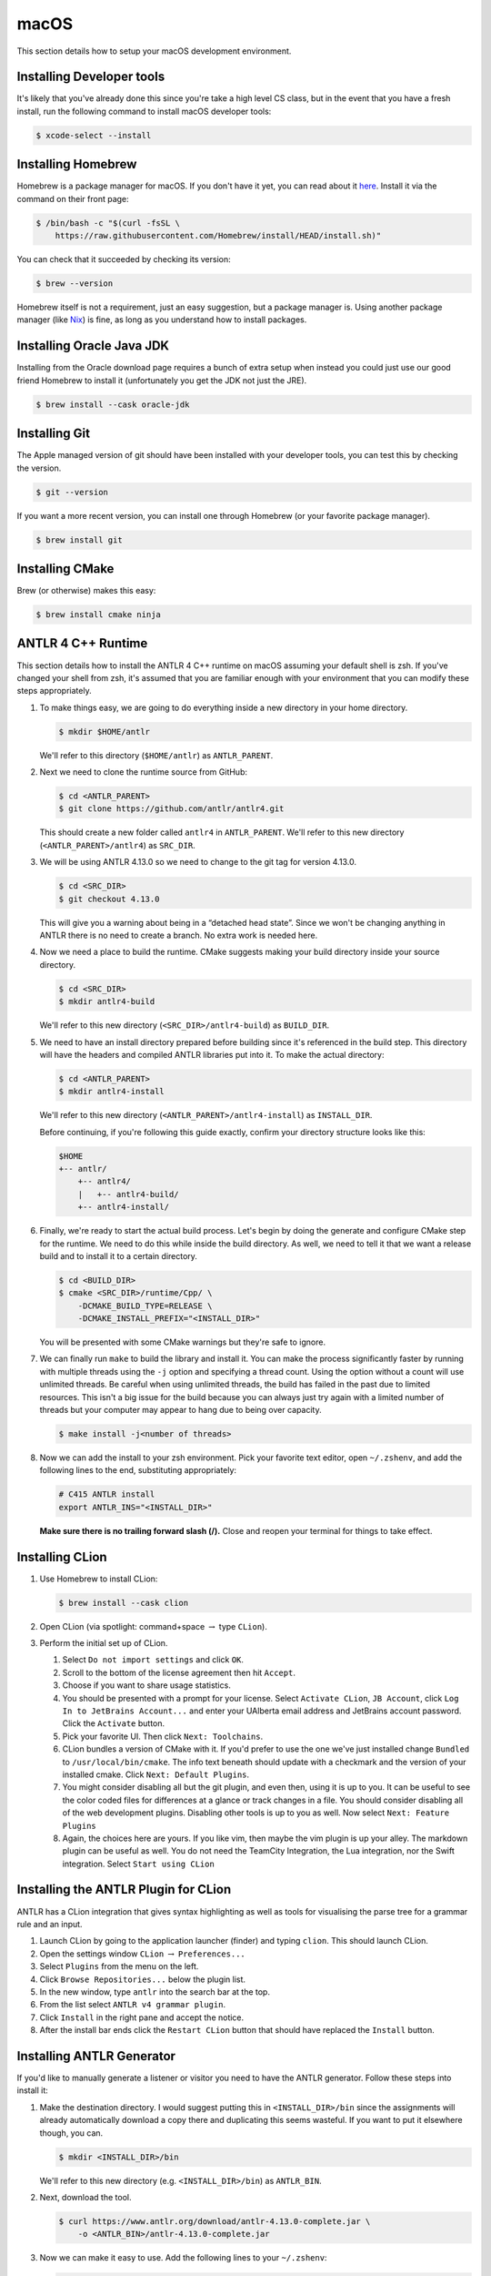 macOS
======

This section details how to setup your
macOS
development environment.

Installing Developer tools
--------------------------

It's likely that you've already done this since you're take a high level CS
class, but in the event that you have a fresh install, run the following command
to install macOS developer tools:

.. code-block:: console

 $ xcode-select --install


Installing Homebrew
-------------------

Homebrew is a package manager for macOS. If you don't have it yet, you can
read about it `here <https://brew.sh/>`__. Install it via the command
on their front page:

.. code-block:: console

 $ /bin/bash -c "$(curl -fsSL \
     https://raw.githubusercontent.com/Homebrew/install/HEAD/install.sh)"

You can check that it succeeded by checking its version:

.. code-block:: console

 $ brew --version

Homebrew itself is not a requirement, just an easy suggestion, but a package
manager is. Using another package manager (like `Nix
<https://nixos.org/nix/>`__) is fine, as long as you understand how to install
packages.

Installing Oracle Java JDK
--------------------------

Installing from the Oracle download page requires a bunch of extra setup when
instead you could just use our good friend Homebrew to install it (unfortunately
you get the JDK not just the JRE).

.. code-block:: console

 $ brew install --cask oracle-jdk

Installing Git
--------------

The Apple managed version of git should have been installed with your developer
tools, you can test this by checking the version.

.. code-block:: console

 $ git --version

If you want a more recent version, you can install one through Homebrew
(or your favorite package manager).

.. code-block:: console

 $ brew install git

Installing CMake
----------------

Brew (or otherwise) makes this easy:

.. code-block:: console

 $ brew install cmake ninja

ANTLR 4 C++ Runtime
-------------------

This section details how to install the ANTLR 4 C++ runtime on macOS
assuming your default shell is zsh. If you've changed your shell from
zsh, it's assumed that you are familiar enough with your environment
that you can modify these steps appropriately.

#. To make things easy, we are going to do everything inside a new directory in
   your home directory.

   .. code-block:: console

    $ mkdir $HOME/antlr

   We'll refer to this directory (``$HOME/antlr``) as ``ANTLR_PARENT``.

#. Next we need to clone the runtime source from GitHub:

   .. code-block:: console

    $ cd <ANTLR_PARENT>
    $ git clone https://github.com/antlr/antlr4.git

   This should create a new folder called ``antlr4`` in ``ANTLR_PARENT``. We'll
   refer to this new directory (``<ANTLR_PARENT>/antlr4``) as ``SRC_DIR``.

#. We will be using ANTLR 4.13.0 so we need to change to the git tag for version
   4.13.0.

   .. code-block:: console

    $ cd <SRC_DIR>
    $ git checkout 4.13.0

   This will give you a warning about being in a “detached head state”. Since we
   won't be changing anything in ANTLR there is no need to create a branch. No
   extra work is needed here.

#. Now we need a place to build the runtime. CMake suggests making your build
   directory inside your source directory.

   .. code-block:: console

    $ cd <SRC_DIR>
    $ mkdir antlr4-build

   We'll refer to this new directory (``<SRC_DIR>/antlr4-build``) as
   ``BUILD_DIR``.

#. We need to have an install directory prepared before building since it's
   referenced in the build step. This directory will have the headers and
   compiled ANTLR libraries put into it. To make the actual directory:

   .. code-block:: console

    $ cd <ANTLR_PARENT>
    $ mkdir antlr4-install

   We'll refer to this new directory (``<ANTLR_PARENT>/antlr4-install``) as
   ``INSTALL_DIR``.

   Before continuing, if you're following this guide exactly, confirm your
   directory structure looks like this:

   .. code-block::

    $HOME
    +-- antlr/
        +-- antlr4/
        |   +-- antlr4-build/
        +-- antlr4-install/

#. Finally, we're ready to start the actual build process. Let's begin by doing
   the generate and configure CMake step for the runtime. We need to do this
   while inside the build directory. As well, we need to tell it that we want a
   release build and to install it to a certain directory.

   .. code-block:: console

    $ cd <BUILD_DIR>
    $ cmake <SRC_DIR>/runtime/Cpp/ \
        -DCMAKE_BUILD_TYPE=RELEASE \
        -DCMAKE_INSTALL_PREFIX="<INSTALL_DIR>"

   You will be presented with some CMake warnings but they're safe to ignore.

#. We can finally run ``make`` to build the library and install it. You can make
   the process significantly faster by running with multiple threads using the
   ``-j`` option and specifying a thread count. Using the option without a count
   will use unlimited threads. Be careful when using unlimited threads, the
   build has failed in the past due to limited resources. This isn't a big issue
   for the build because you can always just try again with a limited number of
   threads but your computer may appear to hang due to being over capacity.

   .. code-block:: console

    $ make install -j<number of threads>

#. Now we can add the install to your
   zsh environment.
   Pick your favorite text editor, open
   ``~/.zshenv``,
   and add the following lines to the end, substituting appropriately:

   .. code-block:: shell

    # C415 ANTLR install
    export ANTLR_INS="<INSTALL_DIR>"

   **Make sure there is no trailing forward slash (/).** Close and reopen your terminal for
   things to take effect.

Installing CLion
----------------

#. Use Homebrew to install CLion:

   .. code-block:: console

    $ brew install --cask clion

#. Open CLion (via spotlight: command+space :math:`\rightarrow` type ``CLion``).

#. Perform the initial set up of CLion.

   #. Select ``Do not import settings`` and click ``OK``.

   #. Scroll to the bottom of the license agreement then hit ``Accept``.

   #. Choose if you want to share usage statistics.

   #. You should be presented with a prompt for your license. Select
      ``Activate CLion``, ``JB Account``, click
      ``Log In to JetBrains Account...`` and enter your UAlberta email address
      and JetBrains account password. Click the ``Activate`` button.

   #. Pick your favorite UI. Then click ``Next: Toolchains``.

   #. CLion bundles a version of CMake with it. If you'd prefer to use the one
      we've just installed change ``Bundled`` to
      ``/usr/local/bin/cmake``.
      The
      info text beneath should update with a checkmark and the version of your
      installed cmake. Click ``Next: Default Plugins``.

   #. You might consider disabling all but the git plugin, and even then, using
      it is up to you. It can be useful to see the color coded files for
      differences at a glance or track changes in a file. You should consider
      disabling all of the web development plugins. Disabling other tools is up
      to you as well. Now select ``Next: Feature Plugins``

   #. Again, the choices here are yours. If you like vim, then maybe the vim
      plugin is up your alley. The markdown plugin can be useful as well. You do
      not need the TeamCity Integration, the Lua integration, nor the Swift
      integration. Select ``Start using CLion``

Installing the ANTLR Plugin for CLion
-------------------------------------

ANTLR has a CLion integration that gives syntax highlighting as well as tools
for visualising the parse tree for a grammar rule and an input.

#. Launch CLion by going to the application launcher
   (finder)
   and typing ``clion``. This should launch CLion.

#. Open the settings window ``CLion`` :math:`\rightarrow` ``Preferences...``

#. Select ``Plugins`` from the menu on the left.

#. Click ``Browse Repositories...`` below the plugin list.

#. In the new window, type ``antlr`` into the search bar at the top.

#. From the list select ``ANTLR v4 grammar plugin``.

#. Click ``Install`` in the right pane and accept the notice.

#. After the install bar ends click the ``Restart CLion`` button that should
   have replaced the ``Install`` button.

Installing ANTLR Generator
--------------------------

If you'd like to manually generate a listener or visitor you need to have the
ANTLR generator. Follow these steps into install it:

#. Make the destination directory. I would suggest putting this in
   ``<INSTALL_DIR>/bin`` since the assignments will already automatically
   download a copy there and duplicating this seems wasteful. If you want to put
   it elsewhere though, you can.

   .. code-block:: console

    $ mkdir <INSTALL_DIR>/bin

   We'll refer to this new directory (e.g. ``<INSTALL_DIR>/bin``) as
   ``ANTLR_BIN``.

#. Next, download the tool.

   .. code-block:: console

    $ curl https://www.antlr.org/download/antlr-4.13.0-complete.jar \
        -o <ANTLR_BIN>/antlr-4.13.0-complete.jar

#. Now we can make it easy to use. Add the following lines to your
   ``~/.zshenv``:

   .. code-block:: shell

    # C415 ANTLR generator.
    export ANTLR_JAR="<ANTLR_BIN>/antlr-4.13.0-complete.jar"
    export CLASSPATH="$ANTLR_JAR:$CLASSPATH"
    alias antlr4="java -Xmx500M org.antlr.v4.Tool"
    alias grun='java org.antlr.v4.gui.TestRig'

#. Close and reopen your terminal for things to take effect. Now these commands
   should produce useful help outputs:

   .. code-block:: console

    $ antlr4
    $ grun

Installing MLIR
---------------

In the VCalc assignment and your final project you will be working with MLIR
and LLVM. Due to the complex nature (and size) of MLIR we did not want to include
it as a subproject. In fact, you may even want to defer the installation
until you're about to start your assignment. Here are the steps to get MLIR up and running.

#. Checkout LLVM to your machine

   .. code-block:: console

    $ git clone https://github.com/llvm/llvm-project.git
    $ cd llvm-project
    $ git checkout llvmorg-18.1.8
    $ mkdir build && cd build
    $ pwd  # remember this to be <MLIR_INS> for later.

#. Build MLIR (more details are available `here <https://mlir.llvm.org/getting_started>`__)

   .. code-block:: console

    $ cd $MLIR_INS
    $ cmake -G Ninja ../llvm \
        -DLLVM_ENABLE_PROJECTS=mlir \
        -DLLVM_BUILD_EXAMPLES=ON \
        -DLLVM_TARGETS_TO_BUILD="Native" \
        -DCMAKE_BUILD_TYPE=Release \
        -DLLVM_ENABLE_ASSERTIONS=ON
    $ ninja -j<number of threads>

#. Add these configuration lines to your ``~/.zshenv`` file so that you can use
   the MLIR tools and so that ``cmake`` will find your build.

   .. code-block:: shell

    export MLIR_INS="<MLIR_INS>" # look back to step 1 for MLIR_INS
    export MLIR_DIR="$MLIR_INS/lib/cmake/mlir/" # Don't change me.
    export PATH="$MLIR_INS/bin:$PATH" # Don't change me


Installing the Tester
---------------------

This is the tool you'll be using for testing your solutions locally. You'll be
building it yourself so that any changes later are easily obtainable.

If you encounter issues, please log them on the `GitHub issue tracker
<https://github.com/cmput415/Tester/issues>`__ or, if you want to, submit a pull
request and we'll review it!


#. We'll build the tool in your home directory.

   .. code-block:: console

    $ cd $HOME
    $ git clone https://github.com/cmput415/Tester.git

#. Next we'll make the build directory.

   .. code-block:: console

    $ cd Tester
    $ mkdir build

#. Now, the configure and generate step.

   .. code-block:: console

    $ cd build
    $ cmake ..

   The flags on the end ensure we're using GCC to compile this.

#. Finally, build the project.

   .. code-block:: console

    $ make

#. We could refer directly to the executable every time, but it's probably
   easier to just have it on our path. Add these lines to the end of your
   ``~/.zshenv``.

   .. code-block:: shell

    # C415 testing utility.
    export PATH="$HOME/Tester/bin/:$PATH"

#. Close and reopen your terminal to have changes take effect. Test the command
   to make sure it works.

   .. code-block:: console

    $ tester --help

For more info about organising your tests and creating a configuration (though
templates will be provided with your assignments) you can check `the Tester
README <https://github.com/cmput415/Tester/blob/master/README.md>`__.

Testing Your Environment
------------------------

Clone and build the first base repository from github classroom. If it builds, then ``antlr`` in particular has been
installed correctly. You will get an opportunity to test your MLIR installation when starting ``VCalc``.
